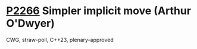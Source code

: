 * [[https://wg21.link/p2266][P2266]] Simpler implicit move (Arthur O'Dwyer)
:PROPERTIES:
:CUSTOM_ID: p2266-simpler-implicit-move-arthur-odwyer
:END:
CWG, straw-poll, C++23, plenary-approved
